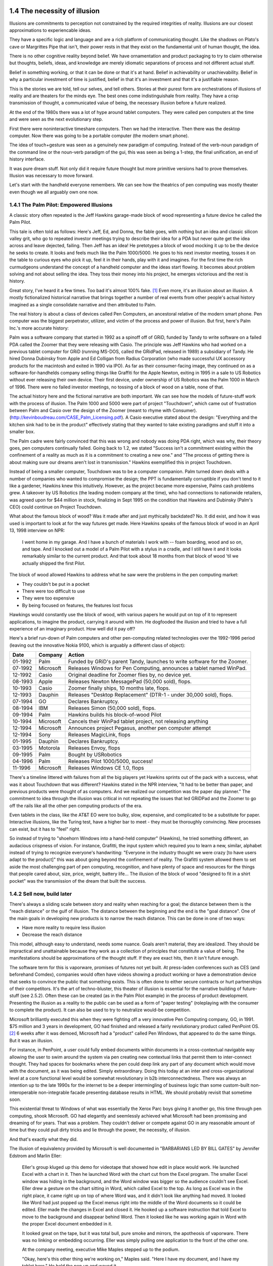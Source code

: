 1.4 The necessity of illusion
-----------------------------

Illusions are commitments to perception not constrained by the required integrities of reality. Illusions are our closest approximations to experiencable ideas.

They have a specific logic and language and are a rich platform of communicating thought. Like the shadows on Plato's cave or Margrittes Pipe that isn't, their power rests in that they exist on the fundamental unit of human thought, the idea.

There is no other cognitive reality beyond belief. We have ornamentation and product packaging to try to claim otherwise but thoughts, beliefs, ideas, and knowledge are merely idiomatic separations of process and not different actual stuff.

Belief in something working, or that it can be done or that it's at hand. Belief in achievability or unachievability. Belief in why a particular investment of time is justified, belief in that it's an investment and that it's a justifiable reason.

This is the stories we are told, tell our selves, and tell others.  Stories at their purest form are orchestrations of illusions of reality and are theaters for the minds eye. The best ones come indistinguishale from reality. They have a crisp transmission of thought, a communicated value of being, the necessary illusion before a future realized.

At the end of the 1980s there was a lot of hype around tablet computers. They were called pen computers at the time and were seen as the next evolutionary step.

First there were noninteractive timeshare computers. Then we had the interactive. Then there was the desktop computer. Now there was going to be a portable computer (the modern smart phone).

The idea of touch+gesture was seen as a genuinely new paradigm of computing. Instead of the verb-noun paradigm of the command line or the noun-verb paradigm of the gui, this was seen as being a 1-step, the final unification, an end of history interface.

It was pure dream stuff. Not only did it require future thought but more primitive versions had to prove themselves. Illusion was necessary to move forward.

Let's start with the handheld everyone remembers. We can see how the theatrics of pen computing was mostly theater even though we all arguably own one now.

1.4.1 The Palm Pilot: Empowered Illusions 
=========================================

A classic story often repeated is the Jeff Hawkins garage-made block of wood representing a future device he called the Palm Pilot.

This tale is often told as follows: Here's Jeff, Ed, and Donna, the fable goes, with nothing but an idea and classic silicon valley grit, who go to repeated investor meetings trying to describe their idea for a PDA but never quite get the idea across and leave dejected, failing. Then Jeff has an idea! He pretotypes a block of wood mocking it up to be the device he seeks to create. It looks and feels much like the Palm 1000/5000. He goes to his next investor meeting, tosses it on the table to curious eyes who pick it up, feel it in their hands, play with it and imagines.  For the first time the rich curmudgeons understand the concept of a handheld computer and the ideas start flowing. It becomes about problem solving and not about selling the idea. They toss their money into his project, he emerges victorious and the rest is history.

Great story, I've heard it a few times. Too bad it's almost 100% fake. [#]_ Even more, it's an illusion about an illusion. A mostly fictionalized historical narrative that brings together a number of real events from other people's actual history imagined as a single consolidate narrative and then attributed to Palm. 

The real history is about a class of devices called Pen Computers, an ancestoral relative of the modern smart phone. Pen computer was the biggest perpetrator, utilizer, and victim of the process and power of illusion.  But first, here's Palm Inc.'s  more accurate history:

Palm was a software company that started in 1992 as a spinoff off of GRiD, funded by Tandy to write software on a failed PDA called the Zoomer that they were releasing with Casio. The principle was Jeff Hawkins who had worked on a previous tablet computer for GRiD (running MS-DOS, called the GRidPad, released in 1989) a subsidiary of Tandy. He hired Donna Dubinsky from Apple and Ed Colligan from Radius Corporation (who made successful UX accessory products for the macintosh and exited in 1990 via IPO). As far as their consumer-facing image, they continued on as a software-for-handhelds company selling things like Graffiti for the Apple Newton, exiting in 1995 in a sale to US Robotics without ever releasing their own device.  Their first device, under ownership of US Robotics was the Palm 1000 in March of 1996.  There were no failed investor meetings, no tossing of a block of wood on a table, none of that. 

The actual history here and the fictional narrative are both important. We can see how the models of future-stuff work with the process of illusion.  The Palm 1000 and 5000 were part of project "Touchdown", which came out of frustration between Palm and Casio over the design of the Zoomer (meant to rhyme with Consumer). (http://kevinboudreau.com/CASE_Palm_Licensing.pdf). A Casio executive stated about the design: "Everything and the kitchen sink had to be in the product" effectively stating that they wanted to take existing paradigms and stuff it into a smaller box.

The Palm cadre were fairly convinced that this was wrong and nobody was doing PDA right, which was why, their theory goes, pen computers continually failed. Going back to 1.2, we stated "Success isn't a commitment existing within the confinement of a reality as much as it is a commitment to creating a new one." and "The process of getting there is about making sure our dreams aren't lost in transmission." Hawkins exemplified this in project Touchdown.

Instead of being a smaller computer, Touchdown was to be a computer companion. Palm turned down deals with a number of companies who wanted to compromise the design; the PPT is fundamentally corruptible if you don't tend to it like a gardener, Hawkins knew this intuitively. However, as the project became more expensive, Palms cash problems grew. A takeover by US Robotics (the leading modem company at the time), who had connections to nationwide retailers, was agreed upon for $44 million in stock, finalizing in Sept 1995 on the condition that Hawkins and Dubinsky (Palm's CEO) could continue on Project Touchdown.

What about the famous block of wood? Was it made after and just mythically backdated? No. It did exist, and how it was used is important to look at for the way futures get made. Here Hawkins speaks of the famous block of wood in an April 13, 1998 interview on NPR:

  I went home in my garage. And I have a bunch of materials I work with -- foam boarding, wood and so on, and tape. And I knocked out a model of a Palm Pilot with a stylus in a cradle, and I still have it and it looks remarkably similar to the current product. And that took about 18 months from that block of wood 'til we actually shipped the first Pilot.

The block of wood allowed Hawkins to address what he saw were the problems in the pen computing market:

- They couldn't be put in a pocket

- There were too difficult to use

- They were too expensive

- By being focused on features, the features lost focus

Hawkings would constantly use the block of wood, with various papers he would put on top of it to represent applications, to imagine the product, carrying it around with him. He dogfooded the illusion and tried to have a full experience of an imaginary product. How well did it pay off? 

Here's a brief run-down of Palm computers and other pen-computing related technologies
over the 1992-1996 period (leaving out the innovative Nokia 9100, which is arguably a different class of object):

======= ========= =========================================================================
Date    Company   Action
======= ========= =========================================================================
01-1992 Palm      Funded by GRiD's parent Tandy, launches to write software for the Zoomer.
07-1992 Microsoft Releases Windows for Pen Computing, announces a tablet named WinPad.
12-1992 Casio     Original deadline for Zoomer flies by, no device yet.
08-1993 Apple     Releases Newton MessagePad (50,000 sold), flops.
10-1993 Casio     Zoomer finally ships, 10 months late, flops.
12-1993 Dauphin   Releases "Desktop Replacement" (DTR-1 - under 30,000 sold), flops.
07-1994 GO        Declares Bankruptcy.
08-1994 IBM       Releases Simon (50,000 sold), flops.
09-1994 Palm      Hawkins builds his block-of-wood Pilot
10-1994 Microsoft Cancels their WinPad tablet project, not releasing anything
12-1994 Microsoft Announces project Pegasus, another pen computer attempt
12-1994 Sony      Releases MagicLink, flops
01-1995 Dauphin   Declares Bankruptcy.
03-1995 Motorola  Releases Envoy, flops
09-1995 Palm      Bought by USRobotics
04-1996 Palm      Releases Pilot 1000/5000, success!
11-1996 Microsoft Releases Windows CE 1.0, flops
======= ========= =========================================================================

There's a timeline littered with failures from all the big players yet Hawkins sprints out of the pack with a success, what was it about Touchdown that was different? Hawkins stated in the NPR interview, "It had to be better than paper, and previous products were thought of as computers. And we realized our competition was the paper day planner." The commitment to idea through the illusion was critical in not repeating the issues that led GRiDPad and the Zoomer to go off the rails like all the other pen computing products of the era. 

Even tablets in the class, like the AT&T EO were too bulky, slow, expensive, and complicated to be a substitute for paper. Interactive illusions, like the Turing test, have a higher bar to meet - they must be thoroughly convincing. New processes can exist, but it has to "feel" right.

So instead of trying to "shoehorn Windows into a hand-held computer" (Hawkins), he tried something different, an audacious crispness of vision.  For instance, Grafitti, the input system which required you to learn a new, similar, alphabet instead of trying to recognize everyone's handwriting: "Everyone in the industry thought we were crazy [to have users adapt to the product]" this was about going beyond the confinement of reality.  The Grafitti system allowed them to set aside the most challenging part of pen computing, recognition, and have plenty of space and resources for the things that people cared about, size, price, weight, battery life... The illusion of the block of wood "designed to fit in a shirt pocket" was the transmission of the dream that built the success.

1.4.2 Sell now, build later
===========================

There's always a sliding scale between story and reality when reaching for a goal; the distance between them is the "reach distance" or the gulf of illusion. The distance between the beginning and the end is the "goal distance". One of the main goals in developing new products is to narrow the reach distance. This can be done in one of two ways:

- Have more reality to require less illusion 

- Decrease the reach distance

This model, although easy to understand, needs some nuance. Goals aren't material, they are idealized. They should be impractical and unattainable because they work as a collection of principles that constitute a value of being.  The manifestations should be approximations of the thought stuff.  If they are exact hits, then it isn't future enough.

The software term for this is vaporware, promises of futures not yet built. At press-laden conferences such as CES (and beforehand Comdex), companies would often have videos showing a product working or have a demonstration device that seeks to convince the public that something exists. This is often done to either secure contracts or hurt partnerships of their competitors. It's the art of techno-bluster, this theater of illusion is essential for the narrative building of future-stuff (see 2.5.2).  Often these can be created (as in the Palm Pilot example) in the process of product development.  Presenting the illusion as a reality to the public can be used as a form of "paper testing" (roleplaying with the consumer to complete the product).  It can also be used to try to neutralize would-be competition.

Microsoft brilliantly executed this when they were fighting off a very innovative Pen Computing company, GO, in 1991. $75 million and 3 years in development, GO had finished and released a fairly revolutionary product called PenPoint OS. [#]_  6 weeks after it was demoed, Microsoft had a "product" called Pen Windows, that appeared to do the same things.  But it was an illusion.

For instance, in PenPoint, a user could fully embed documents within documents in a cross-contextual navigable way allowing the user to swim around the system via pen creating new contextual links that permit them to inter-connect thought. They had spaces for bookmarks where the pen could deep link any part of any document which would move with the document, as it was being edited. Simply extraordinary. Doing this today at an inter and cross-organizational level at a core functional level would be somewhat revolutionary in b2b interconnectedness. There was always an intention up to the late 1990s for the internet to be a deeper intermingling of business logic than some custom-built non-interoperable non-integrable facade presenting database results in HTML. We should probably revisit that sometime soon.

This existential threat to Windows of what was essentially the Xerox Parc boys giving it another go, this time through pen computing, shook Microsoft. GO had elegantly and seemlessly achieved what Microsoft had been promissing and dreaming of for years. That was a problem. They couldn't deliver or compete against GO in any reasonable amount of time but they could pull dirty tricks and lie through the power, the necessity, of illusion.

And that's exactly what they did.

The illusion of equivalency provided by Microsoft is well documented in "BARBARIANS LED BY BILL GATES" by Jennifer Edstrom and Marlin Eller:

  Eller's group kluged up this demo for videotape that showed how
  edit in place would work. He launched Excel with a chart in it. Then
  he launched Word with the chart cut from the Excel program. The
  smaller Excel window was hiding in the background, and the Word
  window was bigger so the audience couldn't see Excel. Eller drew a
  gesture on the chart sitting in Word, which called Excel to the top.
  As long as Excel was in the right place, it came right up on top of
  where Word was, and it didn't look like anything had moved. It
  looked like Word had just popped up the Excel menus right into the
  middle of the Word documents so it could be edited. Eller made the
  changes in Excel and closed it. He hooked up a software instruction
  that told Excel to move to the background and disappear behind
  Word. Then it looked like he was working again in Word with the
  proper Excel document embedded in it.

  It looked great on the tape, but it was total bull, pure smoke and
  mirrors, the apotheosis of vaporware. There was no linking or embedding 
  occurring. Eller was simply pulling one application to the
  front of the other one.

  At the company meeting, executive Mike Maples stepped up to
  the podium.

  "Okay, here's this other thing we're working on," Maples said.
  "Here I have my document, and I have my tablet here." He held the
  pen up and waved it.

  "Now I can go into my Word document here, and I can write."
  While Maples was talking, charts and images flashed on the
  screen, and everybody thought he was actually writing on the pen
  tablet as he spoke at the podium. In actuality, he was just waving his
  pencil over blank paper while the videotape ran.

Classic skullduggery from the days of evil Microsoft.

Current reality must be set aside to accommodate enough space to dream and imagine future worlds. Our depictions of a future through narrative illusions such as theater, literature, and film are about exploring relationships with a context change.  The act of divergence expressed through the illusion is as if not more important than the content of the divergence.  

In a Proof of Concept, what is a concept and what's being proved?

"Pretotyping is a set of tools, techniques, and tactics designed to help you validate any idea for a new product quickly, objectively, and accurately. The goal is pretotyping is to help you make sure that you are building The Right It before you build It right."

Concept cars
What is a 1.0?

Notes
-----

.. [#] The Silicon Valley has its own set of fables. Another great one is about the engineer who was working for, usually HP but sometimes Fairchild or Intel, who drops a large box of organized chips and then starts picking them up when a senior engineer comes by with a broom and dust pan saying something like "we don't pay you $80 an hour to pick up $5 in electronics. Let's throw these away". 
.. [#] PenPoint OS had such novel features as being able to hyperlink any offset of any document (Ted Nelson's Xanadu has this feature by two-way linking and separating the control and data files, the former being byte offsetted - see more in section 2.5.3) not just through a link, but through actual media that is fully embedded and fully editable (where MSFT's OLE/ActiveX model never quite achieved).  Beyond this, it had a universal, but also contextual gesture system that applied across all applications, you could remove a wall in a CAD drawing with the same gesture that you remove a word in a text document. It is a novel approach that brings the insights of HyperCard to general computer interfaces. There's many more profound features that haven't been replicated. Watching the promotional video "Introducing PenPoint" from 1991 is highly recommended for the curious.
